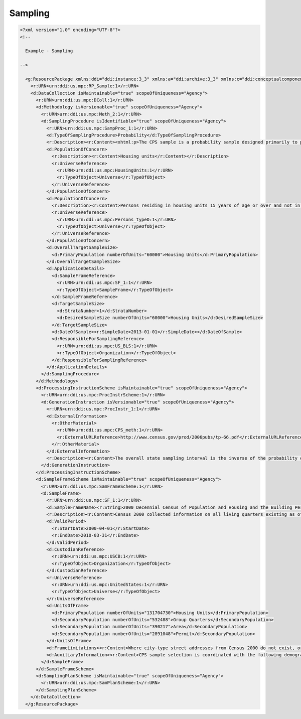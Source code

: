 Sampling  
=========
        
.. code-block:: XML

  <?xml version="1.0" encoding="UTF-8"?>
  <!--
      
    Example - Sampling
    
  -->
    
    <g:ResourcePackage xmlns:ddi="ddi:instance:3_3" xmlns:a="ddi:archive:3_3" xmlns:c="ddi:conceptualcomponent:3_3" xmlns:cm="ddi:comparative:3_3" xmlns:d="ddi:datacollection:3_3" xmlns:g="ddi:group:3_3" xmlns:l="ddi:logicalproduct:3_3" xmlns:p="ddi:physicaldataproduct:3_3" xmlns:pi="ddi:physicalinstance:3_3" xmlns:pr="ddi:ddiprofile:3_3" xmlns:r="ddi:reusable:3_3" xmlns:s="ddi:studyunit:3_3" xmlns:dc="http://purl.org/dc/elements/1.1/" xmlns:dcterms="http://purl.org/dc/terms/" xmlns:xhtml="http://www.w3.org/1999/xhtml" xmlns:xsi="http://www.w3.org/2001/XMLSchema-instance" xsi:schemaLocation="ddi:instance:3_3 ../../XMLSchema/instance.xsd">
      <r:URN>urn:ddi:us.mpc:RP_Sample:1</r:URN>
      <d:DataCollection isMaintainable="true" scopeOfUniqueness="Agency">
        <r:URN>urn:ddi:us.mpc:DColl:1</r:URN>
        <d:Methodology isVersionable="true" scopeOfUniqueness="Agency">
          <r:URN>urn:ddi:us.mpc:Meth_2:1</r:URN>
          <d:SamplingProcedure isIdentifiable="true" scopeOfUniqueness="Agency">
            <r:URN>urn:ddi:us.mpc:SampProc_1:1</r:URN>
            <d:TypeOfSamplingProcedure>Probability</d:TypeOfSamplingProcedure>
            <r:Description><r:Content><xhtml:p>The CPS sample is a probability sample designed primarily to produce national and state estimates of labor force characteristics of the civilian non-institutional population 16 years of age and older. The sample consists of independent samples in each state and the District of Columbia, and each state sample is specifically tailored to the demographic and labor market conditions that prevail in that particular state.</xhtml:p><xhtml:p>About 60,000 housing units are required in order to meet the national and State reliability criteria, drawn from 824 sample areas. Sample sizes are determined by reliability requirements that are expressed in terms of the coefficient of variation or CV. The coefficient of variation is a relative measure of the sampling error and is calculated as sampling error divided by the expected value of the given characteristic. Sufficient sample is allocated to maintain, at most, a 1.9-percent coefficient of variation on national monthly estimates of unemployment level, assuming a 6-percent unemployment rate. This translates into a change of 0.2 percentage point in the unemployment rate being significant at a 90-percent confidence level. For each of the 50 States and for the District of Columbia, the design maintains a coefficient of variation of at most 8 percent on the annual average estimate of unemployment level, assuming a 6-percent unemployment rate.</xhtml:p></r:Content></r:Description>
            <d:PopulationOfConcern>
              <r:Description><r:Content>Housing units</r:Content></r:Description>
              <r:UniverseReference>
                <r:URN>urn:ddi:us.mpc:HousingUnits:1</r:URN>
                <r:TypeOfObject>Universe</r:TypeOfObject>
              </r:UniverseReference>
            </d:PopulationOfConcern>
            <d:PopulationOfConcern>
              <r:Description><r:Content>Persons residing in housing units 15 years of age or over and not in the Armed Forces</r:Content></r:Description>
              <r:UniverseReference>
                <r:URN>urn:ddi:us.mpc:Persons_typeD:1</r:URN>
                <r:TypeOfObject>Universe</r:TypeOfObject>
              </r:UniverseReference>
            </d:PopulationOfConcern>  
            <d:OverallTargetSampleSize>
              <d:PrimaryPopulation numberOfUnits="60000">Housing Units</d:PrimaryPopulation>
            </d:OverallTargetSampleSize>
            <d:ApplicationDetails>
              <d:SampleFrameReference>
                <r:URN>urn:ddi:us.mpc:SF_1:1</r:URN>
                <r:TypeOfObject>SampleFrame</r:TypeOfObject>
              </d:SampleFrameReference>
              <d:TargetSampleSize>
                <d:StrataNumber>1</d:StrataNumber>
                <d:DesiredSampleSize numberOfUnits="60000">Housing Units</d:DesiredSampleSize>
              </d:TargetSampleSize>
              <d:DateOfSample><r:SimpleDate>2013-01-01</r:SimpleDate></d:DateOfSample>
              <d:ResponsibleForSamplingReference>
                <r:URN>urn:ddi:us.mpc:US_BLS:1</r:URN>
                <r:TypeOfObject>Organization</r:TypeOfObject>
              </d:ResponsibleForSamplingReference>
            </d:ApplicationDetails>
          </d:SamplingProcedure>
        </d:Methodology>
        <d:ProcessingInstructionScheme isMaintainable="true" scopeOfUniqueness="Agency">
          <r:URN>urn:ddi:us.mpc:ProcInstrScheme:1</r:URN>
          <d:GenerationInstruction isVersionable="true" scopeOfUniqueness="Agency">
            <r:URN>urn:ddi:us.mpc:ProcInstr_1:1</r:URN>
            <d:ExternalInformation>
              <r:OtherMaterial>
                <r:URN>urn:ddi:us.mpc:CPS_meth:1</r:URN>
                <r:ExternalURLReference>http://www.census.gov/prod/2006pubs/tp-66.pdf</r:ExternalURLReference>
              </r:OtherMaterial>
            </d:ExternalInformation>  
            <r:Description><r:Content>The overall state sampling interval is the inverse of the probability of selection of each housing unit in a state for a self-weighting design. By design, the overall state sampling interval is fixed, but the state sample size is not fixed, allowing growth of the CPS sample because of housing units built after Census 2000. (See Appendix B for details on how the desired sample size is maintained.)</r:Content></r:Description>
          </d:GenerationInstruction>
        </d:ProcessingInstructionScheme>
        <d:SampleFrameScheme isMaintainable="true" scopeOfUniqueness="Agency">
          <r:URN>urn:ddi:us.mpc:SamFrameScheme:1</r:URN>
          <d:SampleFrame>
            <r:URN>urn:ddi:us.mpc:SF_1:1</r:URN>
            <d:SampleFrameName><r:String>2000 Decennial Census of Population and Housing and the Building Permit Survey</r:String></d:SampleFrameName>
            <r:Description><r:Content>Census 2000 collected information on all living quarters existing as of April 1, 2000, including characteristics of living quarters as well as the demographic composition of people residing in these living quarters. However, since the census does not cover housing units constructed since April 1, 2000, a sample of building permits issued in 2000 and later is used to supplement the census data. These data are collected via the Building Permit Survey, which is an ongoing survey conducted by the Census Bureau.</r:Content></r:Description>
            <d:ValidPeriod>
              <r:StartDate>2000-04-01</r:StartDate>
              <r:EndDate>2010-03-31</r:EndDate>
            </d:ValidPeriod>
            <d:CustodianReference>
              <r:URN>urn:ddi:us.mpc:USCB:1</r:URN>
              <r:TypeOfObject>Organization</r:TypeOfObject>
            </d:CustodianReference>
            <r:UniverseReference>
              <r:URN>urn:ddi:us.mpc:UnitedStates:1</r:URN>
              <r:TypeOfObject>Universe</r:TypeOfObject>
            </r:UniverseReference>
            <d:UnitsOfFrame>
              <d:PrimaryPopulation numberOfUnits="131704730">Housing Units</d:PrimaryPopulation>
              <d:SecondaryPopulation numberOfUnits="532488">Group Quarters</d:SecondaryPopulation>
              <d:SecondaryPopulation numberOfUnits="390217">Area</d:SecondaryPopulation>
              <d:SecondaryPopulation numberOfUnits="2891048">Permit</d:SecondaryPopulation>
            </d:UnitsOfFrame>
            <d:FrameLimitations><r:Content>Where city-type street addresses from Census 2000 do not exist, or where residential construction does not need or require building permits, area samples are sometimes necessary.</r:Content></d:FrameLimitations>
            <d:AuxiliaryInformation><r:Content>CPS sample selection is coordinated with the following demographic surveys in the 2000 redesign: the American Housing Survey—Metropolitan sample, the American Housing Survey—National sample, the Consumer Expenditure Survey— Diary sample, the Consumer Expenditure Survey—Quarterly sample, the Current Point of Purchase Survey, the National Crime Victimization Survey, the National Health Interview Survey, the Rent and Property Tax Survey, and the Survey of Income and Program Participation.</r:Content></d:AuxiliaryInformation>
          </d:SampleFrame>
        </d:SampleFrameScheme>
        <d:SamplingPlanScheme isMaintainable="true" scopeOfUniqueness="Agency">
          <r:URN>urn:ddi:us.mpc:SamPlanScheme:1</r:URN>
        </d:SamplingPlanScheme>
      </d:DataCollection>
    </g:ResourcePackage>
